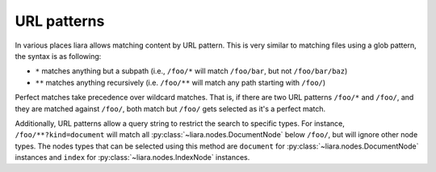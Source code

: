 URL patterns
============

.. _url-patterns:

In various places liara allows matching content by URL pattern. This is very similar to matching files using a glob pattern, the syntax is as following:

* ``*`` matches anything but a subpath (i.e., ``/foo/*`` will match ``/foo/bar``, but not ``/foo/bar/baz``)
* ``**`` matches anything recursively (i.e. ``/foo/**`` will match any path starting with ``/foo/``)

Perfect matches take precedence over wildcard matches. That is, if there are two URL patterns ``/foo/*`` and ``/foo/``, and they are matched against ``/foo/``, both match but ``/foo/`` gets selected as it's a perfect match.

Additionally, URL patterns allow a query string to restrict the search to specific types. For instance, ``/foo/**?kind=document`` will match all :py:class:`~liara.nodes.DocumentNode` below ``/foo/``, but will ignore other node types. The nodes types that can be selected using this method are ``document`` for :py:class:`~liara.nodes.DocumentNode` instances and ``index`` for :py:class:`~liara.nodes.IndexNode` instances.